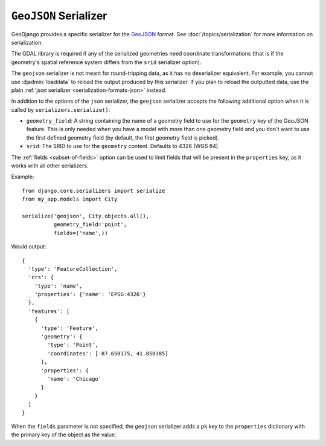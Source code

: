======================
``GeoJSON`` Serializer
======================

.. module:: django.contrib.gis.serializers.geojson
    :synopsis: Serialization of GeoDjango models in the GeoJSON format.

GeoDjango provides a specific serializer for the `GeoJSON`__ format. See
:doc:`/topics/serialization` for more information on serialization.

The GDAL library is required if any of the serialized geometries need
coordinate transformations (that is if the geometry's spatial reference system
differs from the ``srid`` serializer option).

.. versionchanged:: 1.9

    The GeoJSON serializer no longer needs GDAL if all geometries are in the
    same coordinate system as the ``srid`` serializer option.

__ http://geojson.org/

The ``geojson`` serializer is not meant for round-tripping data, as it has no
deserializer equivalent. For example, you cannot use :djadmin:`loaddata` to
reload the output produced by this serializer. If you plan to reload the
outputted data, use the plain :ref:`json serializer <serialization-formats-json>`
instead.

In addition to the options of the ``json`` serializer, the ``geojson``
serializer accepts the following additional option when it is called by
``serializers.serialize()``:

* ``geometry_field``: A string containing the name of a geometry field to use
  for the ``geometry`` key of the GeoJSON feature. This is only needed when you
  have a model with more than one geometry field and you don't want to use the
  first defined geometry field (by default, the first geometry field is picked).

* ``srid``: The SRID to use for the ``geometry`` content. Defaults to 4326
  (WGS 84).

The :ref:`fields <subset-of-fields>` option can be used to limit fields that
will be present in the ``properties`` key, as it works with all other
serializers.

Example::

    from django.core.serializers import serialize
    from my_app.models import City

    serialize('geojson', City.objects.all(),
              geometry_field='point',
              fields=('name',))

Would output::

    {
      'type': 'FeatureCollection',
      'crs': {
        'type': 'name',
        'properties': {'name': 'EPSG:4326'}
      },
      'features': [
        {
          'type': 'Feature',
          'geometry': {
            'type': 'Point',
            'coordinates': [-87.650175, 41.850385]
          },
          'properties': {
            'name': 'Chicago'
          }
        }
      ]
    }

When the ``fields`` parameter is not specified, the ``geojson`` serializer adds
a ``pk`` key to the ``properties`` dictionary with the primary key of the
object as the value.

.. versionchanged:: 1.10

    The ``pk`` key was added to the ``properties`` dictionary.
